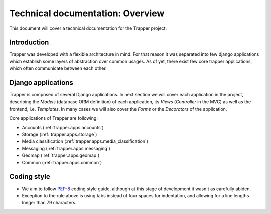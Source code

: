 #########################################
Technical documentation: Overview
#########################################

This document will cover a technical documentation for the Trapper project.

*******************************
Introduction
*******************************

Trapper was developed with a flexible architecture in mind.
For that reason it was separated into few django applications which establish some layers of abstraction over common usages.
As of yet, there exist few core trapper applications, which often communicate between each other.

*******************************
Django applications
*******************************

Trapper is composed of several Django applications.
In next section we will cover each application in the project, describing the *Models* (database ORM definition) of each application,
its *Views* (*Controller* in the MVC) as well as the frontend, i.e. *Templates*.
In many cases we will also cover the *Forms* or the *Decorators* of the application.

Core applications of Trapper are following:

* Accounts (:ref:`trapper.apps.accounts`)
* Storage (:ref:`trapper.apps.storage`)
* Media classification (:ref:`trapper.apps.media_classification`)
* Messaging (:ref:`trapper.apps.messaging`)
* Geomap (:ref:`trapper.apps.geomap`)
* Common (:ref:`trapper.apps.common`)

*******************************
Coding style
*******************************

* We aim to follow `PEP-8 <http://www.python.org/dev/peps/pep-0008/>`_ coding style guide, although at this stage of development it wasn't as carefully abiden.
* Exception to the rule above is using tabs instead of four spaces for indentation, and allowing for a line lengths longer than 79 characters.
